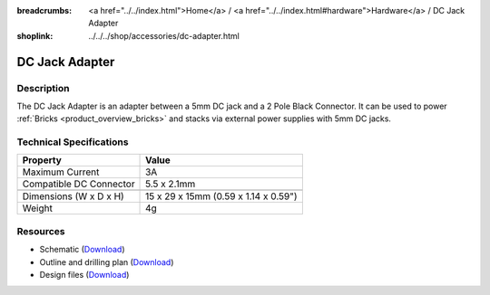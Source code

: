 
:breadcrumbs: <a href="../../index.html">Home</a> / <a href="../../index.html#hardware">Hardware</a> / DC Jack Adapter
:shoplink: ../../../shop/accessories/dc-adapter.html

.. _dc_jack_adapter:

DC Jack Adapter
===============

.. raw:: html

	{% from "macros.html" import tfdocstart, tfdocimg, tfdocend %}
	{{
	    tfdocstart("Accessories/dc_jack_adapter_tilted_350.jpg",
	               "Accessories/dc_jack_adapter_tilted_600.jpg",
	               "DC Jack Adapter")
	}}
	{{
	    tfdocimg("Accessories/dc_jack_adapter_horizontal_100.jpg",
	             "Accessories/dc_jack_adapter_horizontal_600.jpg",
	             "DC Jack Adapter")
	}}
	{{ tfdocend() }}


Description
-----------

The DC Jack Adapter is an adapter between a 5mm DC jack and
a 2 Pole Black Connector. It can be used to power
:ref:`Bricks <product_overview_bricks>` and
stacks via external power supplies with 5mm DC jacks.


Technical Specifications
------------------------

==========================  ==========================================
Property                    Value
==========================  ==========================================
Maximum Current             3A
Compatible DC Connector     5.5 x 2.1mm
--------------------------  ------------------------------------------
--------------------------  ------------------------------------------
Dimensions (W x D x H)      15 x 29 x 15mm (0.59 x 1.14 x 0.59")
Weight                      4g
==========================  ==========================================


Resources
---------

* Schematic (`Download <https://github.com/Tinkerforge/dc-adapter/raw/master/hardware/dc-adapter-schematic.pdf>`__)
* Outline and drilling plan (`Download <../../_images/Dimensions/dc_adapter_bricklet_dimensions.png>`__)
* Design files (`Download <https://github.com/Tinkerforge/dc-adapter/zipball/master>`__)
